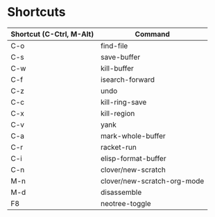 * Shortcuts

|------------------------+---------------------------|
|Shortcut (C-Ctrl, M-Alt)|Command                    |
|------------------------+---------------------------|
|C-o                     |find-file                  |
|C-s                     |save-buffer                |
|C-w                     |kill-buffer                |
|C-f                     |isearch-forward            |
|C-z                     |undo                       |
|C-c                     |kill-ring-save             |
|C-x                     |kill-region                |
|C-v                     |yank                       |
|C-a                     |mark-whole-buffer          |
|C-r                     |racket-run                 |
|C-i                     |elisp-format-buffer        |
|C-n                     |clover/new-scratch         |
|M-n                     |clover/new-scratch-org-mode|
|M-d                     |disassemble                |
|F8                      |neotree-toggle             |
|------------------------+---------------------------|
